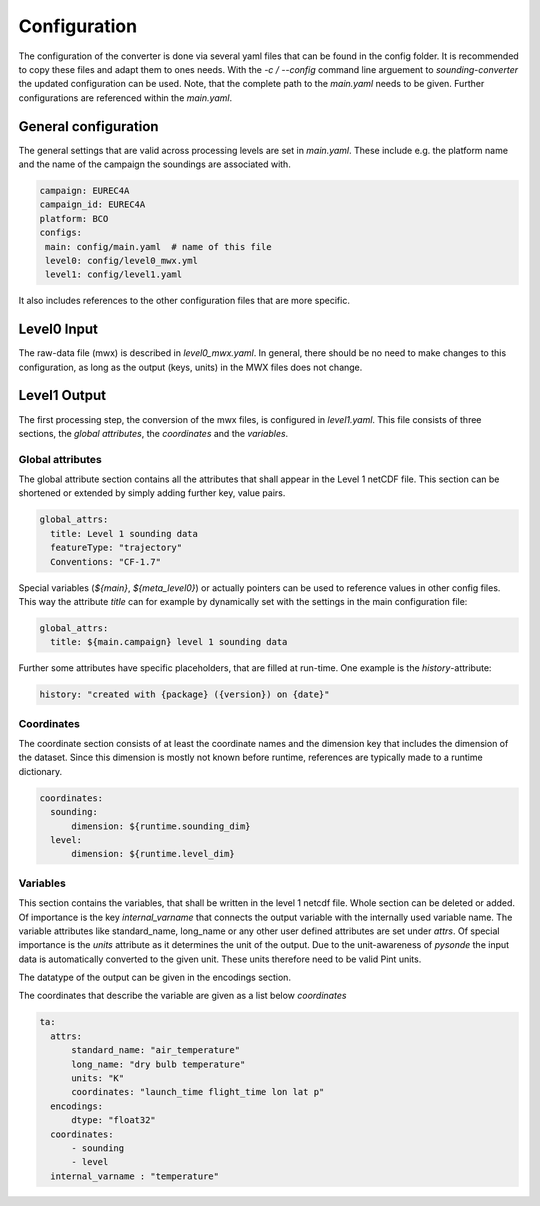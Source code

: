 Configuration
=============

The configuration of the converter is done via several yaml files that can be found in the config folder. It is recommended to copy these files and adapt them to ones needs. With the `-c / --config` command line arguement to `sounding-converter` the updated configuration can be used. Note, that the complete path to the `main.yaml` needs to be given. Further configurations are referenced within the `main.yaml`.

General configuration
---------------------
The general settings that are valid across processing levels are set in `main.yaml`. These include e.g. the platform name and the name of the campaign the soundings are associated with.

.. code-block:: yaml

   campaign: EUREC4A
   campaign_id: EUREC4A
   platform: BCO
   configs:
    main: config/main.yaml  # name of this file
    level0: config/level0_mwx.yml
    level1: config/level1.yaml

It also includes references to the other configuration files that are more specific.

Level0 Input
------------
The raw-data file (mwx) is described in `level0_mwx.yaml`. In general, there should be no need to make changes to this configuration, as long as the output (keys, units) in the MWX files does not change.

Level1 Output
-------------
The first processing step, the conversion of the mwx files, is configured in `level1.yaml`. This file consists of three sections, the *global attributes*, the *coordinates* and the *variables*.

Global attributes
^^^^^^^^^^^^^^^^^
The global attribute section contains all the attributes that shall appear in the Level 1 netCDF file. This section can be shortened or extended by simply adding further key, value pairs.

.. code-block:: yaml

  global_attrs:
    title: Level 1 sounding data
    featureType: "trajectory"
    Conventions: "CF-1.7"

Special variables (`${main}`, `${meta_level0}`) or actually pointers can be used to reference values in other config files. This way the attribute *title* can for example by dynamically set with the settings in the main configuration file:

.. code-block:: yaml

  global_attrs:
    title: ${main.campaign} level 1 sounding data

Further some attributes have specific placeholders, that are filled at run-time. One example is the *history*-attribute:

.. code-block:: yaml

    history: "created with {package} ({version}) on {date}"

Coordinates
^^^^^^^^^^^
The coordinate section consists of at least the coordinate names and the dimension key that includes the dimension of the dataset. Since this dimension is mostly not known before runtime, references are typically made to a runtime dictionary.

.. code-block:: yaml

  coordinates:
    sounding:
        dimension: ${runtime.sounding_dim}
    level:
        dimension: ${runtime.level_dim}

Variables
^^^^^^^^^
This section contains the variables, that shall be written in the level 1 netcdf file. Whole section can be deleted or added. Of importance is the key *internal_varname* that connects the output variable with the internally used variable name.
The variable attributes like standard_name, long_name or any other user defined attributes are set under *attrs*. Of special importance is the *units* attribute as it determines the unit of the output. Due to the unit-awareness of `pysonde` the input data is automatically converted to the given unit. These units therefore need to be valid Pint units.

The datatype of the output can be given in the encodings section.

The coordinates that describe the variable are given as a list below *coordinates*

.. code-block:: yaml

      ta:
        attrs:
            standard_name: "air_temperature"
            long_name: "dry bulb temperature"
            units: "K"
            coordinates: "launch_time flight_time lon lat p"
        encodings:
            dtype: "float32"
        coordinates:
            - sounding
            - level
        internal_varname : "temperature"


